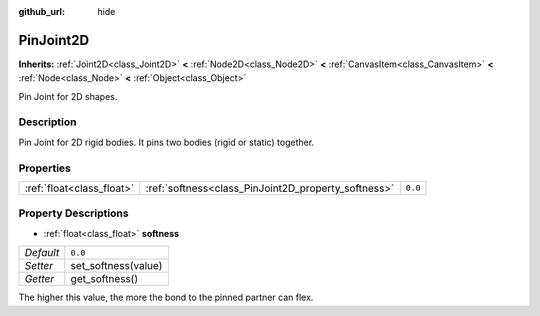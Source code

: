 :github_url: hide

.. Generated automatically by doc/tools/make_rst.py in Godot's source tree.
.. DO NOT EDIT THIS FILE, but the PinJoint2D.xml source instead.
.. The source is found in doc/classes or modules/<name>/doc_classes.

.. _class_PinJoint2D:

PinJoint2D
==========

**Inherits:** :ref:`Joint2D<class_Joint2D>` **<** :ref:`Node2D<class_Node2D>` **<** :ref:`CanvasItem<class_CanvasItem>` **<** :ref:`Node<class_Node>` **<** :ref:`Object<class_Object>`

Pin Joint for 2D shapes.

Description
-----------

Pin Joint for 2D rigid bodies. It pins two bodies (rigid or static) together.

Properties
----------

+---------------------------+-----------------------------------------------------+---------+
| :ref:`float<class_float>` | :ref:`softness<class_PinJoint2D_property_softness>` | ``0.0`` |
+---------------------------+-----------------------------------------------------+---------+

Property Descriptions
---------------------

.. _class_PinJoint2D_property_softness:

- :ref:`float<class_float>` **softness**

+-----------+---------------------+
| *Default* | ``0.0``             |
+-----------+---------------------+
| *Setter*  | set_softness(value) |
+-----------+---------------------+
| *Getter*  | get_softness()      |
+-----------+---------------------+

The higher this value, the more the bond to the pinned partner can flex.

.. |virtual| replace:: :abbr:`virtual (This method should typically be overridden by the user to have any effect.)`
.. |const| replace:: :abbr:`const (This method has no side effects. It doesn't modify any of the instance's member variables.)`
.. |vararg| replace:: :abbr:`vararg (This method accepts any number of arguments after the ones described here.)`
